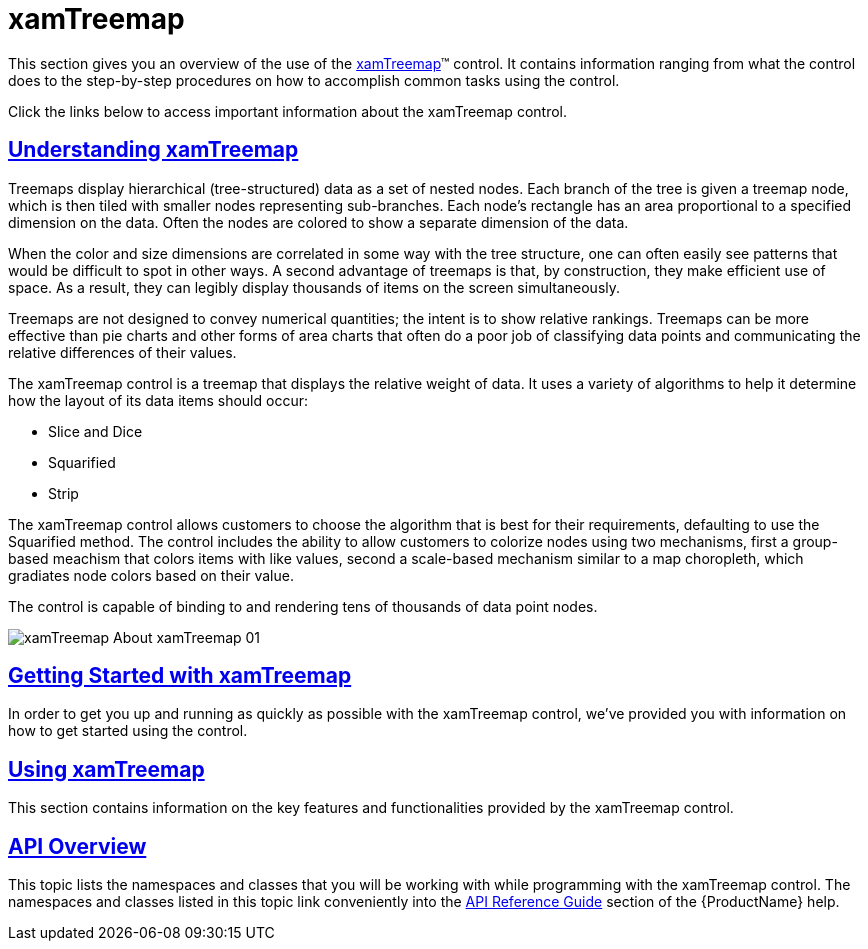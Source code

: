 ﻿////

|metadata|
{
    "name": "xamtreemap",
    "controlName": ["xamTreemap"],
    "tags": ["Getting Started"],
    "guid": "258e0bea-5500-4e8e-a3ad-0e941a039455",  
    "buildFlags": [],
    "createdOn": "2016-05-25T18:21:59.9113933Z"
}
|metadata|
////

= xamTreemap

This section gives you an overview of the use of the link:{ApiPlatform}controls.charts.xamtreemap.v{ProductVersion}~infragistics.controls.charts.xamtreemap.html[xamTreemap]™ control. It contains information ranging from what the control does to the step-by-step procedures on how to accomplish common tasks using the control.

Click the links below to access important information about the xamTreemap control.

== link:xamtreemap-understanding-xamtreemap.html[Understanding xamTreemap]

Treemaps display hierarchical (tree-structured) data as a set of nested nodes. Each branch of the tree is given a treemap node, which is then tiled with smaller nodes representing sub-branches. Each node's rectangle has an area proportional to a specified dimension on the data. Often the nodes are colored to show a separate dimension of the data.

When the color and size dimensions are correlated in some way with the tree structure, one can often easily see patterns that would be difficult to spot in other ways. A second advantage of treemaps is that, by construction, they make efficient use of space. As a result, they can legibly display thousands of items on the screen simultaneously.

Treemaps are not designed to convey numerical quantities; the intent is to show relative rankings. Treemaps can be more effective than pie charts and other forms of area charts that often do a poor job of classifying data points and communicating the relative differences of their values.

The xamTreemap control is a treemap that displays the relative weight of data. It uses a variety of algorithms to help it determine how the layout of its data items should occur:

* Slice and Dice
* Squarified
* Strip

The xamTreemap control allows customers to choose the algorithm that is best for their requirements, defaulting to use the Squarified method. The control includes the ability to allow customers to colorize nodes using two mechanisms, first a group-based meachism that colors items with like values, second a scale-based mechanism similar to a map choropleth, which gradiates node colors based on their value.

The control is capable of binding to and rendering tens of thousands of data point nodes.

image::images/xamTreemap_About_xamTreemap_01.png[]

== link:xamtreemap-getting-started-with-xamtreemap.html[Getting Started with xamTreemap]

In order to get you up and running as quickly as possible with the xamTreemap control, we've provided you with information on how to get started using the control.

== link:xamtreemap-using-xamtreemap.html[Using xamTreemap]

This section contains information on the key features and functionalities provided by the xamTreemap control.

== link:xamtreemap-api-overview.html[API Overview]

This topic lists the namespaces and classes that you will be working with while programming with the xamTreemap control. The namespaces and classes listed in this topic link conveniently into the link:api-reference-guide.html[API Reference Guide] section of the {ProductName} help.